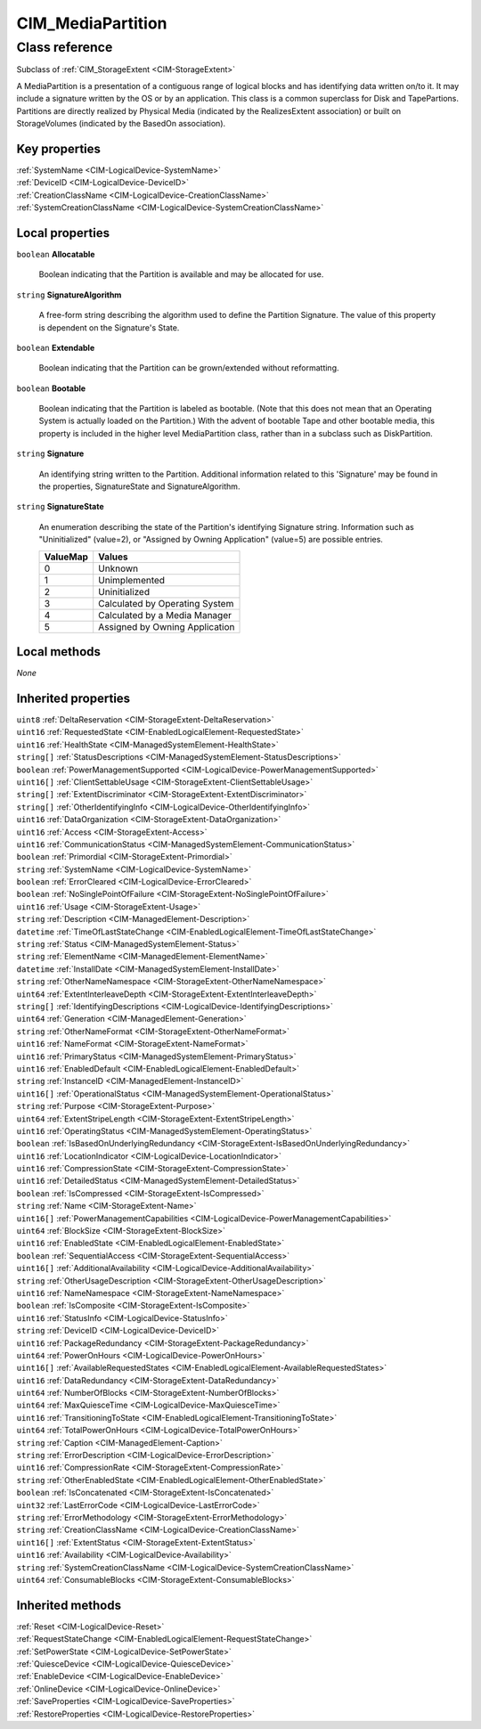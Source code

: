 .. _CIM-MediaPartition:

CIM_MediaPartition
------------------

Class reference
===============
Subclass of :ref:`CIM_StorageExtent <CIM-StorageExtent>`

A MediaPartition is a presentation of a contiguous range of logical blocks and has identifying data written on/to it. It may include a signature written by the OS or by an application. This class is a common superclass for Disk and TapePartions. Partitions are directly realized by Physical Media (indicated by the RealizesExtent association) or built on StorageVolumes (indicated by the BasedOn association).


Key properties
^^^^^^^^^^^^^^

| :ref:`SystemName <CIM-LogicalDevice-SystemName>`
| :ref:`DeviceID <CIM-LogicalDevice-DeviceID>`
| :ref:`CreationClassName <CIM-LogicalDevice-CreationClassName>`
| :ref:`SystemCreationClassName <CIM-LogicalDevice-SystemCreationClassName>`

Local properties
^^^^^^^^^^^^^^^^

.. _CIM-MediaPartition-Allocatable:

``boolean`` **Allocatable**

    Boolean indicating that the Partition is available and may be allocated for use.

    
.. _CIM-MediaPartition-SignatureAlgorithm:

``string`` **SignatureAlgorithm**

    A free-form string describing the algorithm used to define the Partition Signature. The value of this property is dependent on the Signature's State.

    
.. _CIM-MediaPartition-Extendable:

``boolean`` **Extendable**

    Boolean indicating that the Partition can be grown/extended without reformatting.

    
.. _CIM-MediaPartition-Bootable:

``boolean`` **Bootable**

    Boolean indicating that the Partition is labeled as bootable. (Note that this does not mean that an Operating System is actually loaded on the Partition.) With the advent of bootable Tape and other bootable media, this property is included in the higher level MediaPartition class, rather than in a subclass such as DiskPartition.

    
.. _CIM-MediaPartition-Signature:

``string`` **Signature**

    An identifying string written to the Partition. Additional information related to this 'Signature' may be found in the properties, SignatureState and SignatureAlgorithm.

    
.. _CIM-MediaPartition-SignatureState:

``string`` **SignatureState**

    An enumeration describing the state of the Partition's identifying Signature string. Information such as "Uninitialized" (value=2), or "Assigned by Owning Application" (value=5) are possible entries.

    
    ======== ==============================
    ValueMap Values                        
    ======== ==============================
    0        Unknown                       
    1        Unimplemented                 
    2        Uninitialized                 
    3        Calculated by Operating System
    4        Calculated by a Media Manager 
    5        Assigned by Owning Application
    ======== ==============================
    

Local methods
^^^^^^^^^^^^^

*None*

Inherited properties
^^^^^^^^^^^^^^^^^^^^

| ``uint8`` :ref:`DeltaReservation <CIM-StorageExtent-DeltaReservation>`
| ``uint16`` :ref:`RequestedState <CIM-EnabledLogicalElement-RequestedState>`
| ``uint16`` :ref:`HealthState <CIM-ManagedSystemElement-HealthState>`
| ``string[]`` :ref:`StatusDescriptions <CIM-ManagedSystemElement-StatusDescriptions>`
| ``boolean`` :ref:`PowerManagementSupported <CIM-LogicalDevice-PowerManagementSupported>`
| ``uint16[]`` :ref:`ClientSettableUsage <CIM-StorageExtent-ClientSettableUsage>`
| ``string[]`` :ref:`ExtentDiscriminator <CIM-StorageExtent-ExtentDiscriminator>`
| ``string[]`` :ref:`OtherIdentifyingInfo <CIM-LogicalDevice-OtherIdentifyingInfo>`
| ``uint16`` :ref:`DataOrganization <CIM-StorageExtent-DataOrganization>`
| ``uint16`` :ref:`Access <CIM-StorageExtent-Access>`
| ``uint16`` :ref:`CommunicationStatus <CIM-ManagedSystemElement-CommunicationStatus>`
| ``boolean`` :ref:`Primordial <CIM-StorageExtent-Primordial>`
| ``string`` :ref:`SystemName <CIM-LogicalDevice-SystemName>`
| ``boolean`` :ref:`ErrorCleared <CIM-LogicalDevice-ErrorCleared>`
| ``boolean`` :ref:`NoSinglePointOfFailure <CIM-StorageExtent-NoSinglePointOfFailure>`
| ``uint16`` :ref:`Usage <CIM-StorageExtent-Usage>`
| ``string`` :ref:`Description <CIM-ManagedElement-Description>`
| ``datetime`` :ref:`TimeOfLastStateChange <CIM-EnabledLogicalElement-TimeOfLastStateChange>`
| ``string`` :ref:`Status <CIM-ManagedSystemElement-Status>`
| ``string`` :ref:`ElementName <CIM-ManagedElement-ElementName>`
| ``datetime`` :ref:`InstallDate <CIM-ManagedSystemElement-InstallDate>`
| ``string`` :ref:`OtherNameNamespace <CIM-StorageExtent-OtherNameNamespace>`
| ``uint64`` :ref:`ExtentInterleaveDepth <CIM-StorageExtent-ExtentInterleaveDepth>`
| ``string[]`` :ref:`IdentifyingDescriptions <CIM-LogicalDevice-IdentifyingDescriptions>`
| ``uint64`` :ref:`Generation <CIM-ManagedElement-Generation>`
| ``string`` :ref:`OtherNameFormat <CIM-StorageExtent-OtherNameFormat>`
| ``uint16`` :ref:`NameFormat <CIM-StorageExtent-NameFormat>`
| ``uint16`` :ref:`PrimaryStatus <CIM-ManagedSystemElement-PrimaryStatus>`
| ``uint16`` :ref:`EnabledDefault <CIM-EnabledLogicalElement-EnabledDefault>`
| ``string`` :ref:`InstanceID <CIM-ManagedElement-InstanceID>`
| ``uint16[]`` :ref:`OperationalStatus <CIM-ManagedSystemElement-OperationalStatus>`
| ``string`` :ref:`Purpose <CIM-StorageExtent-Purpose>`
| ``uint64`` :ref:`ExtentStripeLength <CIM-StorageExtent-ExtentStripeLength>`
| ``uint16`` :ref:`OperatingStatus <CIM-ManagedSystemElement-OperatingStatus>`
| ``boolean`` :ref:`IsBasedOnUnderlyingRedundancy <CIM-StorageExtent-IsBasedOnUnderlyingRedundancy>`
| ``uint16`` :ref:`LocationIndicator <CIM-LogicalDevice-LocationIndicator>`
| ``uint16`` :ref:`CompressionState <CIM-StorageExtent-CompressionState>`
| ``uint16`` :ref:`DetailedStatus <CIM-ManagedSystemElement-DetailedStatus>`
| ``boolean`` :ref:`IsCompressed <CIM-StorageExtent-IsCompressed>`
| ``string`` :ref:`Name <CIM-StorageExtent-Name>`
| ``uint16[]`` :ref:`PowerManagementCapabilities <CIM-LogicalDevice-PowerManagementCapabilities>`
| ``uint64`` :ref:`BlockSize <CIM-StorageExtent-BlockSize>`
| ``uint16`` :ref:`EnabledState <CIM-EnabledLogicalElement-EnabledState>`
| ``boolean`` :ref:`SequentialAccess <CIM-StorageExtent-SequentialAccess>`
| ``uint16[]`` :ref:`AdditionalAvailability <CIM-LogicalDevice-AdditionalAvailability>`
| ``string`` :ref:`OtherUsageDescription <CIM-StorageExtent-OtherUsageDescription>`
| ``uint16`` :ref:`NameNamespace <CIM-StorageExtent-NameNamespace>`
| ``boolean`` :ref:`IsComposite <CIM-StorageExtent-IsComposite>`
| ``uint16`` :ref:`StatusInfo <CIM-LogicalDevice-StatusInfo>`
| ``string`` :ref:`DeviceID <CIM-LogicalDevice-DeviceID>`
| ``uint16`` :ref:`PackageRedundancy <CIM-StorageExtent-PackageRedundancy>`
| ``uint64`` :ref:`PowerOnHours <CIM-LogicalDevice-PowerOnHours>`
| ``uint16[]`` :ref:`AvailableRequestedStates <CIM-EnabledLogicalElement-AvailableRequestedStates>`
| ``uint16`` :ref:`DataRedundancy <CIM-StorageExtent-DataRedundancy>`
| ``uint64`` :ref:`NumberOfBlocks <CIM-StorageExtent-NumberOfBlocks>`
| ``uint64`` :ref:`MaxQuiesceTime <CIM-LogicalDevice-MaxQuiesceTime>`
| ``uint16`` :ref:`TransitioningToState <CIM-EnabledLogicalElement-TransitioningToState>`
| ``uint64`` :ref:`TotalPowerOnHours <CIM-LogicalDevice-TotalPowerOnHours>`
| ``string`` :ref:`Caption <CIM-ManagedElement-Caption>`
| ``string`` :ref:`ErrorDescription <CIM-LogicalDevice-ErrorDescription>`
| ``uint16`` :ref:`CompressionRate <CIM-StorageExtent-CompressionRate>`
| ``string`` :ref:`OtherEnabledState <CIM-EnabledLogicalElement-OtherEnabledState>`
| ``boolean`` :ref:`IsConcatenated <CIM-StorageExtent-IsConcatenated>`
| ``uint32`` :ref:`LastErrorCode <CIM-LogicalDevice-LastErrorCode>`
| ``string`` :ref:`ErrorMethodology <CIM-StorageExtent-ErrorMethodology>`
| ``string`` :ref:`CreationClassName <CIM-LogicalDevice-CreationClassName>`
| ``uint16[]`` :ref:`ExtentStatus <CIM-StorageExtent-ExtentStatus>`
| ``uint16`` :ref:`Availability <CIM-LogicalDevice-Availability>`
| ``string`` :ref:`SystemCreationClassName <CIM-LogicalDevice-SystemCreationClassName>`
| ``uint64`` :ref:`ConsumableBlocks <CIM-StorageExtent-ConsumableBlocks>`

Inherited methods
^^^^^^^^^^^^^^^^^

| :ref:`Reset <CIM-LogicalDevice-Reset>`
| :ref:`RequestStateChange <CIM-EnabledLogicalElement-RequestStateChange>`
| :ref:`SetPowerState <CIM-LogicalDevice-SetPowerState>`
| :ref:`QuiesceDevice <CIM-LogicalDevice-QuiesceDevice>`
| :ref:`EnableDevice <CIM-LogicalDevice-EnableDevice>`
| :ref:`OnlineDevice <CIM-LogicalDevice-OnlineDevice>`
| :ref:`SaveProperties <CIM-LogicalDevice-SaveProperties>`
| :ref:`RestoreProperties <CIM-LogicalDevice-RestoreProperties>`

